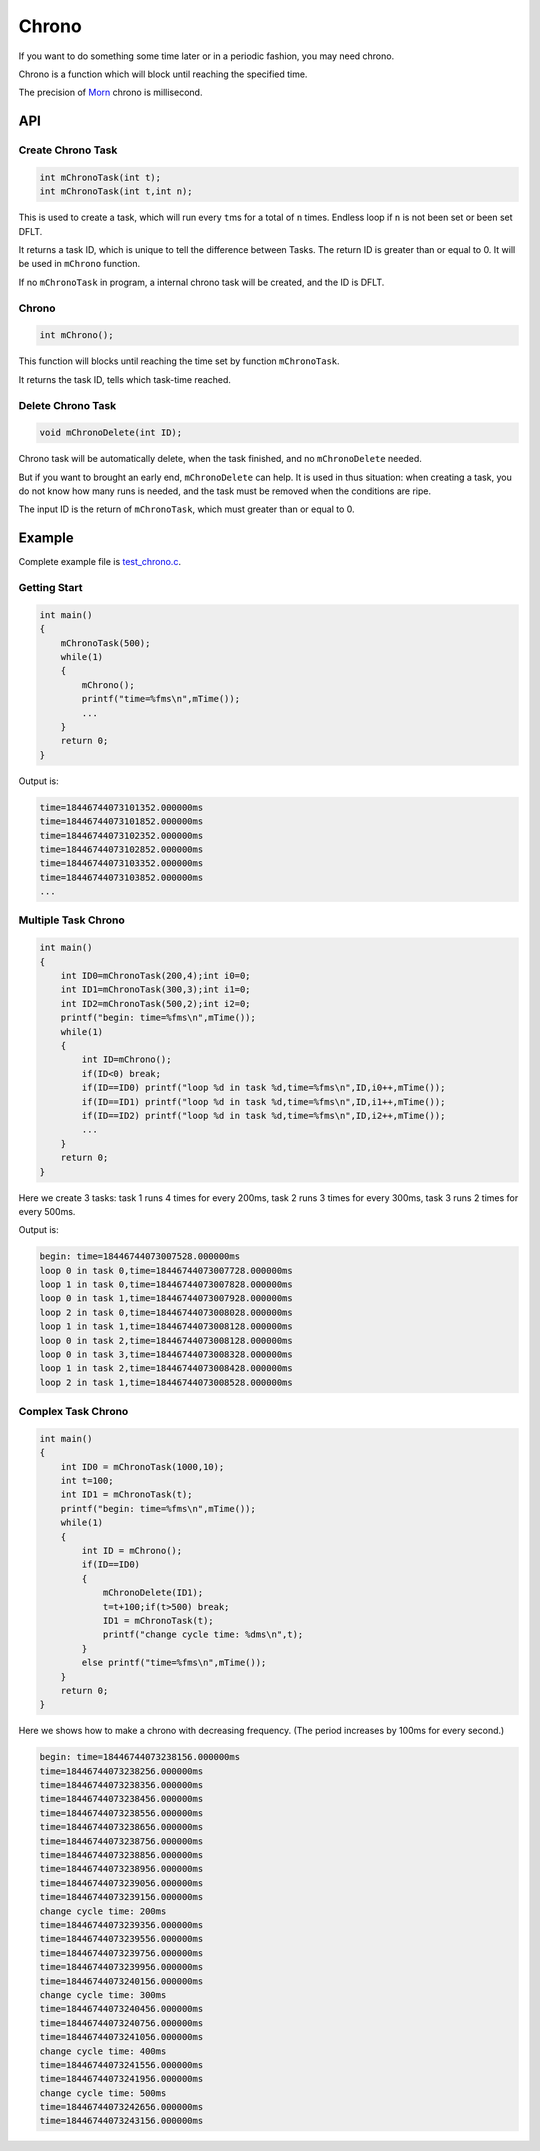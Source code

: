 Chrono
======

If you want to do something some time later or in a periodic fashion,
you may need chrono.

Chrono is a function which will block until reaching the specified time.

The precision of `Morn <https://github.com/jingweizhanghuai/Morn>`__ chrono is millisecond.

API
---

Create Chrono Task
~~~~~~~~~~~~~~~~~~

.. code:: c

   int mChronoTask(int t);
   int mChronoTask(int t,int n);

This is used to create a task, which will run every ``t``\ ms for a
total of ``n`` times. Endless loop if ``n`` is not been set or been set
DFLT.

It returns a task ID, which is unique to tell the difference between
Tasks. The return ID is greater than or equal to 0. It will be used in
``mChrono`` function.

If no ``mChronoTask`` in program, a internal chrono task will be
created, and the ID is DFLT.

Chrono
~~~~~~

.. code:: c

   int mChrono();

This function will blocks until reaching the time set by function
``mChronoTask``.

It returns the task ID, tells which task-time reached.

Delete Chrono Task
~~~~~~~~~~~~~~~~~~

.. code:: c

   void mChronoDelete(int ID);

Chrono task will be automatically delete, when the task finished, and no
``mChronoDelete`` needed.

But if you want to brought an early end, ``mChronoDelete`` can help. It
is used in thus situation: when creating a task, you do not know how
many runs is needed, and the task must be removed when the conditions
are ripe.

The input ID is the return of ``mChronoTask``, which must greater than
or equal to 0.

Example
-------

Complete example file is
`test_chrono.c <https://github.com/jingweizhanghuai/Morn/blob/master/test/test_chrono.c>`__.

Getting Start
~~~~~~~~~~~~~

.. code:: c

   int main()
   {
       mChronoTask(500);
       while(1)
       {
           mChrono();
           printf("time=%fms\n",mTime());
           ...
       }
       return 0;
   }

Output is:

.. code:: 

   time=18446744073101352.000000ms
   time=18446744073101852.000000ms
   time=18446744073102352.000000ms
   time=18446744073102852.000000ms
   time=18446744073103352.000000ms
   time=18446744073103852.000000ms
   ...

Multiple Task Chrono
~~~~~~~~~~~~~~~~~~~~

.. code:: c

   int main()
   {
       int ID0=mChronoTask(200,4);int i0=0;
       int ID1=mChronoTask(300,3);int i1=0;
       int ID2=mChronoTask(500,2);int i2=0;
       printf("begin: time=%fms\n",mTime());
       while(1)
       {
           int ID=mChrono();
           if(ID<0) break;
           if(ID==ID0) printf("loop %d in task %d,time=%fms\n",ID,i0++,mTime());
           if(ID==ID1) printf("loop %d in task %d,time=%fms\n",ID,i1++,mTime());
           if(ID==ID2) printf("loop %d in task %d,time=%fms\n",ID,i2++,mTime());
           ...
       }
       return 0;
   }

Here we create 3 tasks: task 1 runs 4 times for every 200ms, task 2 runs
3 times for every 300ms, task 3 runs 2 times for every 500ms.

Output is:

.. code:: 

   begin: time=18446744073007528.000000ms
   loop 0 in task 0,time=18446744073007728.000000ms
   loop 1 in task 0,time=18446744073007828.000000ms
   loop 0 in task 1,time=18446744073007928.000000ms
   loop 2 in task 0,time=18446744073008028.000000ms
   loop 1 in task 1,time=18446744073008128.000000ms
   loop 0 in task 2,time=18446744073008128.000000ms
   loop 0 in task 3,time=18446744073008328.000000ms
   loop 1 in task 2,time=18446744073008428.000000ms
   loop 2 in task 1,time=18446744073008528.000000ms

Complex Task Chrono
~~~~~~~~~~~~~~~~~~~

.. code:: c

   int main()
   {
       int ID0 = mChronoTask(1000,10);
       int t=100;
       int ID1 = mChronoTask(t);
       printf("begin: time=%fms\n",mTime());
       while(1)
       {
           int ID = mChrono();
           if(ID==ID0)
           {
               mChronoDelete(ID1);
               t=t+100;if(t>500) break;
               ID1 = mChronoTask(t);
               printf("change cycle time: %dms\n",t);
           }
           else printf("time=%fms\n",mTime());
       }
       return 0;
   }

Here we shows how to make a chrono with decreasing frequency. (The
period increases by 100ms for every second.)

.. code:: 

   begin: time=18446744073238156.000000ms
   time=18446744073238256.000000ms
   time=18446744073238356.000000ms
   time=18446744073238456.000000ms
   time=18446744073238556.000000ms
   time=18446744073238656.000000ms
   time=18446744073238756.000000ms
   time=18446744073238856.000000ms
   time=18446744073238956.000000ms
   time=18446744073239056.000000ms
   time=18446744073239156.000000ms
   change cycle time: 200ms
   time=18446744073239356.000000ms
   time=18446744073239556.000000ms
   time=18446744073239756.000000ms
   time=18446744073239956.000000ms
   time=18446744073240156.000000ms
   change cycle time: 300ms
   time=18446744073240456.000000ms
   time=18446744073240756.000000ms
   time=18446744073241056.000000ms
   change cycle time: 400ms
   time=18446744073241556.000000ms
   time=18446744073241956.000000ms
   change cycle time: 500ms
   time=18446744073242656.000000ms
   time=18446744073243156.000000ms

